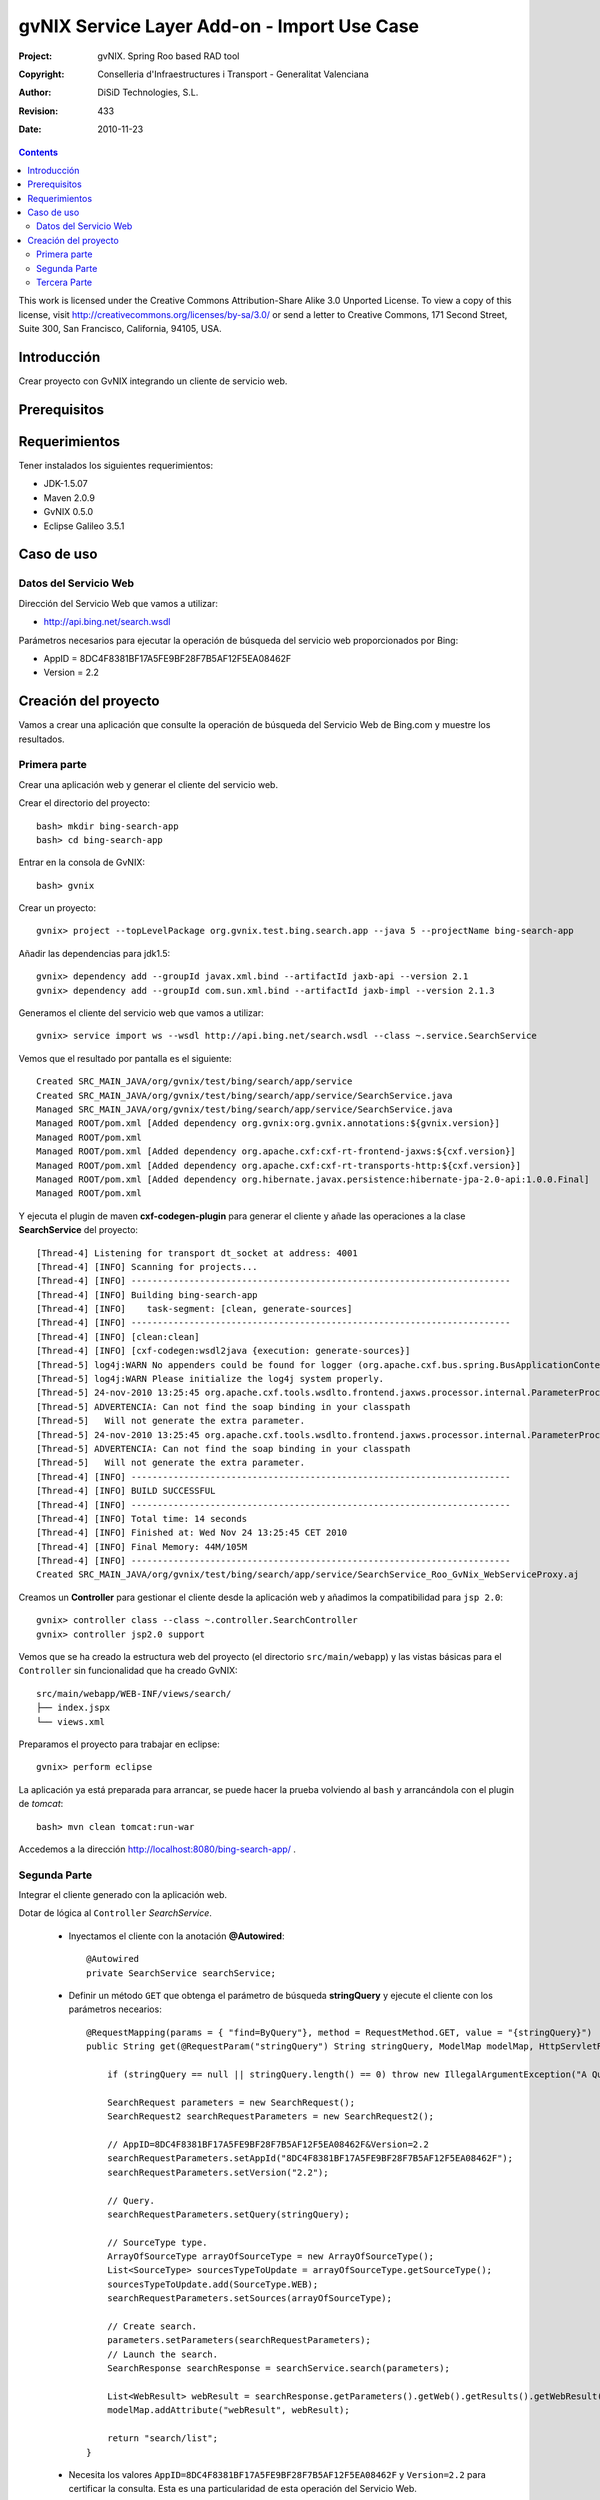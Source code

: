 ===============================================
 gvNIX Service Layer Add-on - Import Use Case
===============================================

:Project:   gvNIX. Spring Roo based RAD tool
:Copyright: Conselleria d'Infraestructures i Transport - Generalitat Valenciana
:Author:    DiSiD Technologies, S.L.
:Revision:  $Rev: 433 $
:Date:      $Date: 2010-11-23 10:33:14 +0100 (mar, 23 nov 2010) $

.. contents::
   :depth: 2
   :backlinks: none

This work is licensed under the Creative Commons Attribution-Share Alike 3.0
Unported License. To view a copy of this license, visit 
http://creativecommons.org/licenses/by-sa/3.0/ or send a letter to 
Creative Commons, 171 Second Street, Suite 300, San Francisco, California, 
94105, USA.

Introducción
===============

Crear proyecto con GvNIX integrando un cliente de servicio web.

Prerequisitos
===============

Requerimientos
=============== 

Tener instalados los siguientes requerimientos:

* JDK-1.5.07
* Maven 2.0.9
* GvNIX 0.5.0
* Eclipse Galileo 3.5.1

Caso de uso
============

Datos del Servicio Web
------------------------

Dirección del Servicio Web que vamos a utilizar:

* http://api.bing.net/search.wsdl

Parámetros necesarios para ejecutar la operación de búsqueda del servicio web proporcionados por Bing:

* AppID = 8DC4F8381BF17A5FE9BF28F7B5AF12F5EA08462F
* Version = 2.2

Creación del proyecto
=======================

Vamos a crear una aplicación que consulte la operación de búsqueda del Servicio Web de Bing.com y muestre los resultados.

Primera parte
------------------

Crear una aplicación web y generar el cliente del servicio web.

Crear el directorio del proyecto::

    bash> mkdir bing-search-app
    bash> cd bing-search-app

Entrar en la consola de GvNIX::

    bash> gvnix

Crear un proyecto::

    gvnix> project --topLevelPackage org.gvnix.test.bing.search.app --java 5 --projectName bing-search-app

Añadir las dependencias para jdk1.5::

    gvnix> dependency add --groupId javax.xml.bind --artifactId jaxb-api --version 2.1
    gvnix> dependency add --groupId com.sun.xml.bind --artifactId jaxb-impl --version 2.1.3

Generamos el cliente del servicio web que vamos a utilizar::

    gvnix> service import ws --wsdl http://api.bing.net/search.wsdl --class ~.service.SearchService

Vemos que el resultado por pantalla es el siguiente::

    Created SRC_MAIN_JAVA/org/gvnix/test/bing/search/app/service
    Created SRC_MAIN_JAVA/org/gvnix/test/bing/search/app/service/SearchService.java
    Managed SRC_MAIN_JAVA/org/gvnix/test/bing/search/app/service/SearchService.java
    Managed ROOT/pom.xml [Added dependency org.gvnix:org.gvnix.annotations:${gvnix.version}]
    Managed ROOT/pom.xml
    Managed ROOT/pom.xml [Added dependency org.apache.cxf:cxf-rt-frontend-jaxws:${cxf.version}]
    Managed ROOT/pom.xml [Added dependency org.apache.cxf:cxf-rt-transports-http:${cxf.version}]
    Managed ROOT/pom.xml [Added dependency org.hibernate.javax.persistence:hibernate-jpa-2.0-api:1.0.0.Final]
    Managed ROOT/pom.xml

Y ejecuta el plugin de maven **cxf-codegen-plugin** para generar el cliente y añade las operaciones a la clase **SearchService** del proyecto::

    [Thread-4] Listening for transport dt_socket at address: 4001
    [Thread-4] [INFO] Scanning for projects...
    [Thread-4] [INFO] ------------------------------------------------------------------------
    [Thread-4] [INFO] Building bing-search-app
    [Thread-4] [INFO]    task-segment: [clean, generate-sources]
    [Thread-4] [INFO] ------------------------------------------------------------------------
    [Thread-4] [INFO] [clean:clean]
    [Thread-4] [INFO] [cxf-codegen:wsdl2java {execution: generate-sources}]
    [Thread-5] log4j:WARN No appenders could be found for logger (org.apache.cxf.bus.spring.BusApplicationContext).
    [Thread-5] log4j:WARN Please initialize the log4j system properly.
    [Thread-5] 24-nov-2010 13:25:45 org.apache.cxf.tools.wsdlto.frontend.jaxws.processor.internal.ParameterProcessor processInput
    [Thread-5] ADVERTENCIA: Can not find the soap binding in your classpath
    [Thread-5]   Will not generate the extra parameter.
    [Thread-5] 24-nov-2010 13:25:45 org.apache.cxf.tools.wsdlto.frontend.jaxws.processor.internal.ParameterProcessor processInput
    [Thread-5] ADVERTENCIA: Can not find the soap binding in your classpath
    [Thread-5]   Will not generate the extra parameter.
    [Thread-4] [INFO] ------------------------------------------------------------------------
    [Thread-4] [INFO] BUILD SUCCESSFUL
    [Thread-4] [INFO] ------------------------------------------------------------------------
    [Thread-4] [INFO] Total time: 14 seconds
    [Thread-4] [INFO] Finished at: Wed Nov 24 13:25:45 CET 2010
    [Thread-4] [INFO] Final Memory: 44M/105M
    [Thread-4] [INFO] ------------------------------------------------------------------------
    Created SRC_MAIN_JAVA/org/gvnix/test/bing/search/app/service/SearchService_Roo_GvNix_WebServiceProxy.aj

Creamos un **Controller** para gestionar el cliente desde la aplicación web y añadimos la compatibilidad para ``jsp 2.0``::

    gvnix> controller class --class ~.controller.SearchController
    gvnix> controller jsp2.0 support 

Vemos que se ha creado la estructura web del proyecto (el directorio ``src/main/webapp``) y las vistas básicas para el ``Controller`` sin funcionalidad que ha creado GvNIX::

    src/main/webapp/WEB-INF/views/search/
    ├── index.jspx
    └── views.xml

Preparamos el proyecto para trabajar en eclipse::

    gvnix> perform eclipse

La aplicación ya está preparada para arrancar, se puede hacer la prueba volviendo al ``bash`` y arrancándola con el plugin de *tomcat*::

    bash> mvn clean tomcat:run-war

Accedemos a la dirección http://localhost:8080/bing-search-app/ .

Segunda Parte
------------------

Integrar el cliente generado con la aplicación web.

Dotar de lógica al ``Controller`` *SearchService*.

    * Inyectamos el cliente con la anotación **@Autowired**::
    
        @Autowired
        private SearchService searchService;

    * Definir un método ``GET`` que obtenga el parámetro de búsqueda **stringQuery** y ejecute el cliente con los parámetros necearios::

        @RequestMapping(params = { "find=ByQuery"}, method = RequestMethod.GET, value = "{stringQuery}")
        public String get(@RequestParam("stringQuery") String stringQuery, ModelMap modelMap, HttpServletRequest request, HttpServletResponse response) {
    
            if (stringQuery == null || stringQuery.length() == 0) throw new IllegalArgumentException("A Query is required.");
    
            SearchRequest parameters = new SearchRequest();
            SearchRequest2 searchRequestParameters = new SearchRequest2();
     
            // AppID=8DC4F8381BF17A5FE9BF28F7B5AF12F5EA08462F&Version=2.2
            searchRequestParameters.setAppId("8DC4F8381BF17A5FE9BF28F7B5AF12F5EA08462F");
            searchRequestParameters.setVersion("2.2");
    
            // Query.
            searchRequestParameters.setQuery(stringQuery);
    
            // SourceType type.
            ArrayOfSourceType arrayOfSourceType = new ArrayOfSourceType();
            List<SourceType> sourcesTypeToUpdate = arrayOfSourceType.getSourceType();
            sourcesTypeToUpdate.add(SourceType.WEB);
            searchRequestParameters.setSources(arrayOfSourceType);
    
            // Create search.
            parameters.setParameters(searchRequestParameters);
            // Launch the search.
            SearchResponse searchResponse = searchService.search(parameters);
    
            List<WebResult> webResult = searchResponse.getParameters().getWeb().getResults().getWebResult();
            modelMap.addAttribute("webResult", webResult);
    
            return "search/list";
        }

    * Necesita los valores ``AppID=8DC4F8381BF17A5FE9BF28F7B5AF12F5EA08462F`` y ``Version=2.2`` para certificar la consulta. Esta es una particularidad de esta operación del Servicio Web.  

Actualizar la página ``src/main/webapp/WEB-INF/views/search/index.jspx`` generada por GvNIX para que contenga el formulario de búsquedas::

    <?xml version="1.0" encoding="UTF-8"?>
    <div xmlns:field="urn:jsptagdir:/WEB-INF/tags/form/fields" xmlns:form="urn:jsptagdir:/WEB-INF/tags/form" xmlns:jsp="http://java.sun.com/JSP/Page" version="2.0">
        <jsp:output omit-xml-declaration="yes"/>
        <form:find finderName="ByQuery" id="ff:formulariobing" path="/search/list">
            <field:input label="Consulta" disableFormBinding="true" field="stringQuery" id="f:com.microsoft.schemas.livesearch.u2008.u03.search.SearchRequest2.query" required="true" />
        </form:find>
    </div>

Crear una página jspx para mostrar los resultados. 

    * Utilizaremos los tags que proporciona GvNIX para la nueva jspx ``src/main/webapp/WEB-INF/views/search/list.jspx``::

        <?xml version="1.0" encoding="UTF-8"?>
        <div xmlns:jsp="http://java.sun.com/JSP/Page" xmlns:page="urn:jsptagdir:/WEB-INF/tags/form" xmlns:table="urn:jsptagdir:/WEB-INF/tags/form/fields" version="2.0">
            <jsp:output omit-xml-declaration="yes"/>
            <page:list label="label.webresult.results" id="pl:com.microsoft.schemas.livesearch.u2008.u03.search.SearchResponse.parameters.web.results.webResult" items="${webResult}">
                <table:table data="${webResult}" typeIdFieldName="title" id="l:com.microsoft.schemas.livesearch.u2008.u03.search.WebResult" path="/cars" z="fNYN/4QCBEFvwKAFzL0J/hI1T4M=">
        
                    <table:column id="c:com.microsoft.schemas.livesearch.u2008.u03.search.WebResult.title" property="title" z="/FxqUpZD9TluFywrVRPOLZ94zcA="/>
        
                    <table:column id="c:com.microsoft.schemas.livesearch.u2008.u03.search.WebResult.description" property="description" z="/FxqUpZD9TluFywrVRPOLZ94zcA="/>
        
                    <table:column id="c:com.microsoft.schemas.livesearch.u2008.u03.search.WebResult.url" property="url" z="/FxqUpZD9TluFywrVRPOLZ94zcA="/>
        
                </table:table>
            </page:list>
        </div>
    
    * Instanciar la nueva vista en ``src/main/webapp/WEB-INF/views/search/views.xml``::

        <definition extends="default" name="search/list">
          <put-attribute name="body" value="/WEB-INF/views/search/list.jspx"/>
        </definition>

    * Actualizar el archivo ``src/main/webapp/WEB-INF/i18n/application.properties`` con las etiquetas asociadas a la búsqueda::
    
        #WebResult
        label.formulariobing=Búsqueda en bing
        label.webresult.results=Resultados de la búsqueda
        label.com.microsoft.schemas.livesearch.u2008.u03.search.webresult.title=Título
        label.com.microsoft.schemas.livesearch.u2008.u03.search.webresult.description=Descripción
        label.com.microsoft.schemas.livesearch.u2008.u03.search.webresult.url=URL
        label.com.microsoft.schemas.livesearch.u2008.u03.search.searchresponse.parameters.web.results.webresult.plural=Resultados

Tercera Parte
------------------

Comprobar el funcionamiento de la aplicación

Salimos de la consola de GvNIX y lanzamos la aplicación con el plugin de tomcat::

    bash> mvn clean tomcat:run-war

Probar el cliente introduciendo la consulta para mostrar los resultados en la lista.

